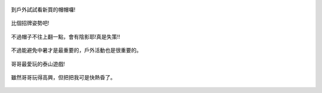 .. title: Photo Diary - 2013/07/01 (三)
.. slug: 20130701c
.. date: 20130815 22:51:57
.. tags: 生活日記
.. link: 
.. description: Created at 20130815 22:43:16
.. ===================================Metadata↑================================================
.. 記得加tags: 人生省思,流浪動物,生活日記,學習與閱讀,英文,mathjax,自由的程式人生,書寫人生,理財
.. 記得加slug(無副檔名)，會以slug內容作為檔名(html檔)，同時將對應的內容放到對應的標籤裡。
.. ===================================文章起始↓================================================
.. <body>

.. figure:: ../../../arch_2013/files_2013/Photo_Diary/20130701/800/800_13_P1190050.jpg
   :target: ../../../arch_2013/files_2013/Photo_Diary/20130701/800/800_13_P1190050.jpg
   :align: center

   到戶外試試看新買的帽帽囉!

.. TEASER_END

.. figure:: ../../../arch_2013/files_2013/Photo_Diary/20130701/800/800_14_P1190051.jpg
   :target: ../../../arch_2013/files_2013/Photo_Diary/20130701/800/800_14_P1190051.jpg
   :align: center


.. figure:: ../../../arch_2013/files_2013/Photo_Diary/20130701/800/800_15_P1190053.jpg
   :target: ../../../arch_2013/files_2013/Photo_Diary/20130701/800/800_15_P1190053.jpg
   :align: center

   比個招牌姿勢吧!


.. figure:: ../../../arch_2013/files_2013/Photo_Diary/20130701/800/800_16_P1190047.jpg
   :target: ../../../arch_2013/files_2013/Photo_Diary/20130701/800/800_16_P1190047.jpg
   :align: center




.. figure:: ../../../arch_2013/files_2013/Photo_Diary/20130701/800/800_17_P1190077.jpg
   :target: ../../../arch_2013/files_2013/Photo_Diary/20130701/800/800_17_P1190077.jpg
   :align: center

   不過帽子不往上翻一點，會有陰影耶!真是失策!!


.. figure:: ../../../arch_2013/files_2013/Photo_Diary/20130701/800/800_18_P1190082.jpg
   :target: ../../../arch_2013/files_2013/Photo_Diary/20130701/800/800_18_P1190082.jpg
   :align: center

   不過能避免中暑才是最重要的，戶外活動也是很重要的。


.. figure:: ../../../arch_2013/files_2013/Photo_Diary/20130701/800/800_19_P1190087.jpg
   :target: ../../../arch_2013/files_2013/Photo_Diary/20130701/800/800_19_P1190087.jpg
   :align: center

   哥哥最愛玩的泰山遊戲!


.. figure:: ../../../arch_2013/files_2013/Photo_Diary/20130701/800/800_20_P1190060.jpg
   :target: ../../../arch_2013/files_2013/Photo_Diary/20130701/800/800_20_P1190060.jpg
   :align: center

   雖然哥哥玩得高興，但把把我可是快熱昏了。


.. </body>
.. <url>



.. </url>
.. <footnote>



.. </footnote>
.. <citation>



.. </citation>
.. ===================================文章結束↑/語法備忘錄↓====================================
.. 格式1: 粗體(**字串**)  斜體(*字串*)  大字(\ :big:`字串`\ )  小字(\ :small:`字串`\ )
.. 格式2: 上標(\ :sup:`字串`\ )  下標(\ :sub:`字串`\ )  ``去除格式字串``
.. 項目: #. (換行) #.　或是a. (換行) #. 或是I(i). 換行 #.  或是*. -. +. 子項目前面要多空一格
.. 插入teaser分頁: .. TEASER_END
.. 插入latex數學: 段落裡加入\ :math:`latex數學`\ 語法，或獨立行.. math:: (換行) Latex數學
.. 插入figure: .. figure:: 路徑(換):width: 寬度(換):align: left(換):target: 路徑(空行對齊)圖標
.. 插入slides: .. slides:: (空一行) 圖擋路徑1 (換行) 圖擋路徑2 ... (空一行)
.. 插入youtube: ..youtube:: 影片的hash string
.. 插入url: 段落裡加入\ `連結字串`_\  URL區加上對應的.. _連結字串: 網址 (儘量用這個)
.. 插入直接url: \ `連結字串` <網址或路徑>`_ \    (包含< >)
.. 插入footnote: 段落裡加入\ [#]_\ 註腳    註腳區加上對應順序排列.. [#] 註腳內容
.. 插入citation: 段落裡加入\ [引用字串]_\ 名字字串  引用區加上.. [引用字串] 引用內容
.. 插入sidebar: ..sidebar:: (空一行) 內容
.. 插入contents: ..contents:: (換行) :depth: 目錄深入第幾層
.. 插入原始文字區塊: 在段落尾端使用:: (空一行) 內容 (空一行)
.. 插入本機的程式碼: ..listing:: 放在listings目錄裡的程式碼檔名 (讓原始碼跟隨網站) 
.. 插入特定原始碼: ..code::python (或cpp) (換行) :number-lines: (把程式碼行數列出)
.. 插入gist: ..gist:: gist編號 (要先到github的gist裡貼上程式代碼) 
.. ============================================================================================

